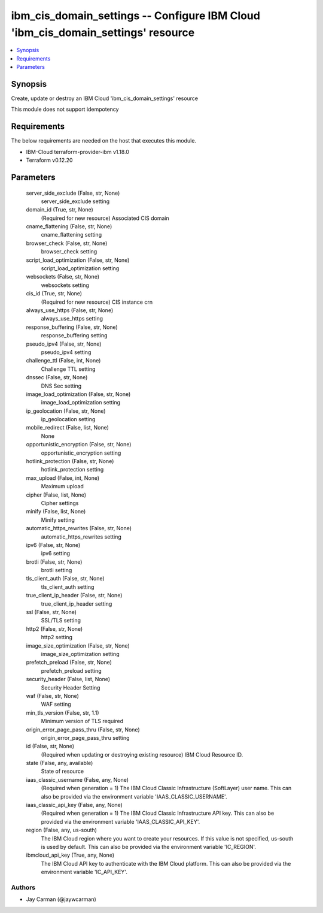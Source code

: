
ibm_cis_domain_settings -- Configure IBM Cloud 'ibm_cis_domain_settings' resource
=================================================================================

.. contents::
   :local:
   :depth: 1


Synopsis
--------

Create, update or destroy an IBM Cloud 'ibm_cis_domain_settings' resource

This module does not support idempotency



Requirements
------------
The below requirements are needed on the host that executes this module.

- IBM-Cloud terraform-provider-ibm v1.18.0
- Terraform v0.12.20



Parameters
----------

  server_side_exclude (False, str, None)
    server_side_exclude setting


  domain_id (True, str, None)
    (Required for new resource) Associated CIS domain


  cname_flattening (False, str, None)
    cname_flattening setting


  browser_check (False, str, None)
    browser_check setting


  script_load_optimization (False, str, None)
    script_load_optimization setting


  websockets (False, str, None)
    websockets setting


  cis_id (True, str, None)
    (Required for new resource) CIS instance crn


  always_use_https (False, str, None)
    always_use_https setting


  response_buffering (False, str, None)
    response_buffering setting


  pseudo_ipv4 (False, str, None)
    pseudo_ipv4 setting


  challenge_ttl (False, int, None)
    Challenge TTL setting


  dnssec (False, str, None)
    DNS Sec setting


  image_load_optimization (False, str, None)
    image_load_optimization setting


  ip_geolocation (False, str, None)
    ip_geolocation setting


  mobile_redirect (False, list, None)
    None


  opportunistic_encryption (False, str, None)
    opportunistic_encryption setting


  hotlink_protection (False, str, None)
    hotlink_protection setting


  max_upload (False, int, None)
    Maximum upload


  cipher (False, list, None)
    Cipher settings


  minify (False, list, None)
    Minify setting


  automatic_https_rewrites (False, str, None)
    automatic_https_rewrites setting


  ipv6 (False, str, None)
    ipv6 setting


  brotli (False, str, None)
    brotli setting


  tls_client_auth (False, str, None)
    tls_client_auth setting


  true_client_ip_header (False, str, None)
    true_client_ip_header setting


  ssl (False, str, None)
    SSL/TLS setting


  http2 (False, str, None)
    http2 setting


  image_size_optimization (False, str, None)
    image_size_optimization setting


  prefetch_preload (False, str, None)
    prefetch_preload setting


  security_header (False, list, None)
    Security Header Setting


  waf (False, str, None)
    WAF setting


  min_tls_version (False, str, 1.1)
    Minimum version of TLS required


  origin_error_page_pass_thru (False, str, None)
    origin_error_page_pass_thru setting


  id (False, str, None)
    (Required when updating or destroying existing resource) IBM Cloud Resource ID.


  state (False, any, available)
    State of resource


  iaas_classic_username (False, any, None)
    (Required when generation = 1) The IBM Cloud Classic Infrastructure (SoftLayer) user name. This can also be provided via the environment variable 'IAAS_CLASSIC_USERNAME'.


  iaas_classic_api_key (False, any, None)
    (Required when generation = 1) The IBM Cloud Classic Infrastructure API key. This can also be provided via the environment variable 'IAAS_CLASSIC_API_KEY'.


  region (False, any, us-south)
    The IBM Cloud region where you want to create your resources. If this value is not specified, us-south is used by default. This can also be provided via the environment variable 'IC_REGION'.


  ibmcloud_api_key (True, any, None)
    The IBM Cloud API key to authenticate with the IBM Cloud platform. This can also be provided via the environment variable 'IC_API_KEY'.













Authors
~~~~~~~

- Jay Carman (@jaywcarman)

